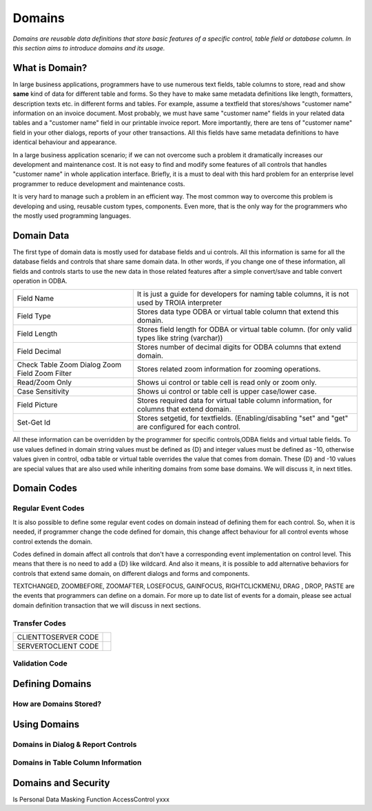 ==========================
Domains
==========================

*Domains are reusable data definitions that store basic features of a specific control, table field or database column. In this section aims to introduce domains and its usage.*


What is Domain?
---------------

In large business applications, programmers have to use numerous text fields, table columns to store, read and show **same** kind of data for different table and forms. So they have to make same metadata definitions like length, formatters, description texts etc. in different forms and tables. For example, assume a textfield that stores/shows "customer name" information on an invoice document. Most probably, we must have same "customer name" fields in your related data tables and a "customer name" field in our printable invoice report. More importantly, there are tens of "customer name" field in your other dialogs, reports of your other transactions. All this fields have same metadata definitions to have identical behaviour and appearance.

In a large business application scenario; if we can not overcome such a problem it dramatically increases our development and maintenance cost. It is not easy to find and modify some features of all controls that handles "customer name" in whole application interface. Briefly, it is a must to deal with this hard problem for an enterprise level programmer to reduce development and maintenance costs.

It is very hard to manage such a problem in an efficient way. The most common way to overcome this problem is developing and using, reusable custom types, components. Even more, that is the only way for the programmers who the mostly used programming languages.


Domain Data
------------

The first type of domain data is mostly used for database fields and ui controls. All this information is same for all the database fields and controls that share same domain data. In other words, if you change one of these information, all fields and controls starts to use the new data in those related features after a simple convert/save and table convert operation in ODBA.

+-----------------------+-------------------------------------------------------------------------------------------------------------+
| Field Name            | It is just a guide for developers for naming table columns, it is not used by TROIA interpreter             |
+-----------------------+-------------------------------------------------------------------------------------------------------------+
| Field Type            | Stores data type ODBA or virtual table column that extend this domain.                                      |
+-----------------------+-------------------------------------------------------------------------------------------------------------+
| Field Length          | Stores field length for ODBA or virtual table column. (for only valid types like string (varchar))          |
+-----------------------+-------------------------------------------------------------------------------------------------------------+
| Field Decimal         | Stores number of decimal digits for ODBA columns that extend domain.                                        |
+-----------------------+-------------------------------------------------------------------------------------------------------------+
| Check Table           | Stores related zoom information for zooming operations.                                                     |
| Zoom Dialog           |                                                                                                             |
| Zoom Field            |                                                                                                             |
| Zoom Filter           |                                                                                                             |
+-----------------------+-------------------------------------------------------------------------------------------------------------+
| Read/Zoom Only        | Shows ui control or table cell is read only or zoom only.                                                   |
+-----------------------+-------------------------------------------------------------------------------------------------------------+
| Case Sensitivity      | Shows ui control or table cell is upper case/lower case.                                                    |
+-----------------------+-------------------------------------------------------------------------------------------------------------+
| Field Picture         | Stores required data for virtual table column information, for columns that extend domain.                  |
+-----------------------+-------------------------------------------------------------------------------------------------------------+
| Set-Get Id            | Stores setgetid, for textfields. (Enabling/disabling "set" and "get" are configured for each control.       |
+-----------------------+-------------------------------------------------------------------------------------------------------------+


All these information can be overridden by the programmer for specific controls,ODBA fields and virtual table fields. To use values defined in domain string values must be defined as {D} and integer values must be defined as -10, otherwise values given in control, odba table or virtual table overrides the value that comes from domain. These {D} and -10 values are special values that are also used while inheriting domains from some base domains. We will discuss it, in next titles. 


Domain Codes
------------

Regular Event Codes
=======================

It is also possible to define some regular event codes on domain instead of defining them for each control. So, when it is needed, if programmer change the code defined for domain, this change affect behaviour for all control events whose control extends the domain. 

Codes defined in domain affect all controls that don't have a corresponding event implementation on control level. This means that there is no need to add a {D} like wildcard. And also it means, it is possible to add alternative behaviors for controls that extend same domain, on different dialogs and forms and components.

TEXTCHANGED, ZOOMBEFORE, ZOOMAFTER, LOSEFOCUS, GAINFOCUS, RIGHTCLICKMENU, DRAG , DROP, PASTE are the events that programmers can define on a domain. For more up to date list of events for a domain, please see actual domain definition transaction that we will discuss in next sections.

Transfer Codes
=======================

+-----------------------+-----------------------------------+
| CLIENTTOSERVER CODE   |                                   |
+-----------------------+-----------------------------------+
| SERVERTOCLIENT CODE   |                                   |
+-----------------------+-----------------------------------+

Validation Code
=======================




Defining Domains
----------------


How are Domains Stored?
=======================


Using Domains
-------------


Domains in Dialog & Report Controls
===================================


Domains in Table Column Information
===================================


Domains and Security
--------------------

Is Personal
Data Masking Function
AccessControl       yxxx